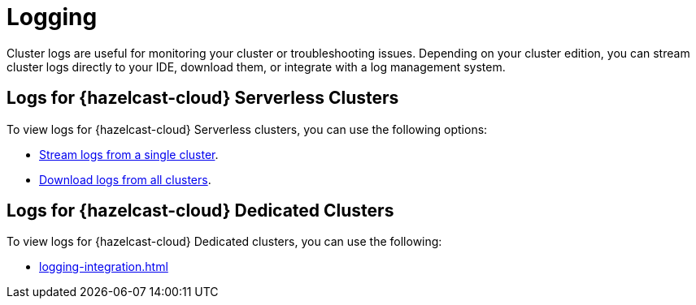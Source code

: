 = Logging
:description: Cluster logs are useful for monitoring your cluster or troubleshooting issues. Depending on your cluster edition, you can stream cluster logs directly to your IDE, download them, or integrate with a log management system.
:cloud-category: Develop Applications
:cloud-title: Logging
:cloud-order: 23

{description}

== Logs for {hazelcast-cloud} Serverless Clusters

To view logs for {hazelcast-cloud} Serverless clusters, you can use the following options:

- xref:stream-logs.adoc[Stream logs from a single cluster].
- xref:download-logs.adoc[Download logs from all clusters].

== Logs for {hazelcast-cloud} Dedicated Clusters

To view logs for {hazelcast-cloud} Dedicated clusters, you can use the following:

- xref:logging-integration.adoc[]
